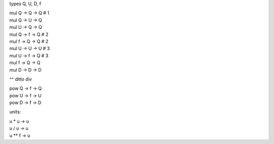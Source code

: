 types Q, U, D, f

.. line-block::

    mul Q -> Q -> Q # 1
    mul Q -> U -> Q
    mul U -> Q -> Q
    mul Q -> f -> Q # 2
    mul f -> Q -> Q # 2
    mul U -> U -> U # 3
    mul U -> f -> Q # 3
    mul f -> Q -> Q
    mul D -> D -> D

^^ ditto div

.. line-block::

    pow Q -> f -> Q
    pow U -> f -> U
    pow D -> f -> D



units:

.. line-block::
    u * u -> u
    u / u -> u
    u ** f -> u

